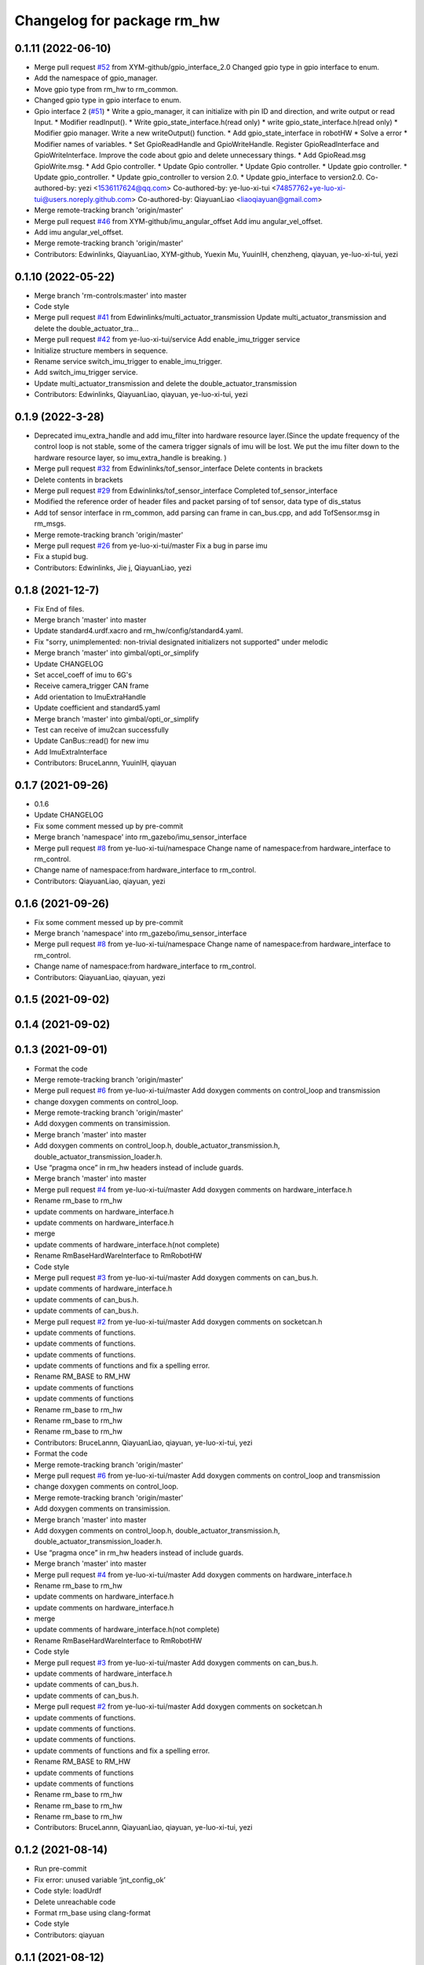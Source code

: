 ^^^^^^^^^^^^^^^^^^^^^^^^^^^^^
Changelog for package rm_hw
^^^^^^^^^^^^^^^^^^^^^^^^^^^^^

0.1.11 (2022-06-10)
-------------------
* Merge pull request `#52 <https://github.com/ye-luo-xi-tui/rm_control/issues/52>`_ from XYM-github/gpio_interface_2.0
  Changed gpio type in gpio interface to enum.
* Add the namespace of gpio_manager.
* Move gpio type from rm_hw to rm_common.
* Changed gpio type in gpio interface to enum.
* Gpio interface 2 (`#51 <https://github.com/ye-luo-xi-tui/rm_control/issues/51>`_)
  * Write a gpio_manager, it can initialize with pin ID and direction, and write output or read Input.
  * Modifier readInput().
  * Write gpio_state_interface.h(read only)
  * write gpio_state_interface.h(read only)
  * Modifier gpio manager. Write a new writeOutput() function.
  * Add gpio_state_interface in robotHW
  * Solve a error
  * Modifier names of variables.
  * Set GpioReadHandle and GpioWriteHandle. Register GpioReadInterface and GpioWriteInterface. Improve the code about gpio and delete unnecessary things.
  * Add GpioRead.msg GpioWrite.msg.
  * Add Gpio controller.
  * Update Gpio controller.
  * Update Gpio controller.
  * Update gpio controller.
  * Update gpio_controller.
  * Update gpio_controller to version 2.0.
  * Update gpio_interface to version2.0.
  Co-authored-by: yezi <1536117624@qq.com>
  Co-authored-by: ye-luo-xi-tui <74857762+ye-luo-xi-tui@users.noreply.github.com>
  Co-authored-by: QiayuanLiao <liaoqiayuan@gmail.com>
* Merge remote-tracking branch 'origin/master'
* Merge pull request `#46 <https://github.com/ye-luo-xi-tui/rm_control/issues/46>`_ from XYM-github/imu_angular_offset
  Add imu angular_vel_offset.
* Add imu angular_vel_offset.
* Merge remote-tracking branch 'origin/master'
* Contributors: Edwinlinks, QiayuanLiao, XYM-github, Yuexin Mu, YuuinIH, chenzheng, qiayuan, ye-luo-xi-tui, yezi

0.1.10 (2022-05-22)
-------------------
* Merge branch 'rm-controls:master' into master
* Code style
* Merge pull request `#41 <https://github.com/rm-controls/rm_control/issues/41>`_ from Edwinlinks/multi_actuator_transmission
  Update multi_actuator_transmission and delete the double_actuator_tra…
* Merge pull request `#42 <https://github.com/rm-controls/rm_control/issues/42>`_ from ye-luo-xi-tui/service
  Add enable_imu_trigger service
* Initialize structure members in sequence.
* Rename service switch_imu_trigger to enable_imu_trigger.
* Add switch_imu_trigger service.
* Update multi_actuator_transmission and delete the double_actuator_transmission
* Contributors: Edwinlinks, QiayuanLiao, qiayuan, ye-luo-xi-tui, yezi

0.1.9 (2022-3-28)
------------------
* Deprecated imu_extra_handle and add imu_filter into hardware resource layer.(Since the update frequency of the control
  loop is not stable, some of the camera trigger signals of imu will be lost. We put the imu filter down to the hardware
  resource layer, so imu_extra_handle is breaking. )
* Merge pull request `#32 <https://github.com/ye-luo-xi-tui/rm_control/issues/32>`_ from Edwinlinks/tof_sensor_interface
  Delete contents in brackets
* Delete contents in brackets
* Merge pull request `#29 <https://github.com/ye-luo-xi-tui/rm_control/issues/29>`_ from Edwinlinks/tof_sensor_interface
  Completed tof_sensor_interface
* Modified the reference order of header files and packet parsing of tof sensor, data type of dis_status
* Add tof sensor interface in rm_common, add parsing can frame in can_bus.cpp, and add TofSensor.msg in rm_msgs.
* Merge remote-tracking branch 'origin/master'
* Merge pull request `#26 <https://github.com/ye-luo-xi-tui/rm_control/issues/26>`_ from ye-luo-xi-tui/master
  Fix a bug in parse imu
* Fix a stupid bug.
* Contributors: Edwinlinks, Jie j, QiayuanLiao, yezi

0.1.8 (2021-12-7)
------------------
* Fix End of files.
* Merge branch 'master' into master
* Update standard4.urdf.xacro and rm_hw/config/standard4.yaml.
* Fix "sorry, unimplemented: non-trivial designated initializers not supported" under melodic
* Merge branch 'master' into gimbal/opti_or_simplify
* Update CHANGELOG
* Set accel_coeff of imu to 6G's
* Receive camera_trigger CAN frame
* Add orientation to ImuExtraHandle
* Update coefficient and standard5.yaml
* Merge branch 'master' into gimbal/opti_or_simplify
* Test can receive of imu2can successfully
* Update CanBus::read() for new imu
* Add ImuExtraInterface
* Contributors: BruceLannn, YuuinIH, qiayuan

0.1.7 (2021-09-26)
------------------
* 0.1.6
* Update CHANGELOG
* Fix some comment messed up by pre-commit
* Merge branch 'namespace' into rm_gazebo/imu_sensor_interface
* Merge pull request `#8 <https://github.com/rm-controls/rm_control/issues/8>`_ from ye-luo-xi-tui/namespace
  Change name of namespace:from hardware_interface to rm_control.
* Change name of namespace:from hardware_interface to rm_control.
* Contributors: QiayuanLiao, qiayuan, yezi

0.1.6 (2021-09-26)
------------------
* Fix some comment messed up by pre-commit
* Merge branch 'namespace' into rm_gazebo/imu_sensor_interface
* Merge pull request `#8 <https://github.com/rm-controls/rm_control/issues/8>`_ from ye-luo-xi-tui/namespace
  Change name of namespace:from hardware_interface to rm_control.
* Change name of namespace:from hardware_interface to rm_control.
* Contributors: QiayuanLiao, qiayuan, yezi

0.1.5 (2021-09-02)
------------------

0.1.4 (2021-09-02)
------------------

0.1.3 (2021-09-01)
------------------
* Format the code
* Merge remote-tracking branch 'origin/master'
* Merge pull request `#6 <https://github.com/rm-controls/rm_control/issues/6>`_ from ye-luo-xi-tui/master
  Add doxygen comments on control_loop and transmission
* change doxygen comments on control_loop.
* Merge remote-tracking branch 'origin/master'
* Add doxygen comments on transimission.
* Merge branch 'master' into master
* Add doxygen comments on control_loop.h, double_actuator_transmission.h, double_actuator_transmission_loader.h.
* Use “pragma once” in rm_hw headers instead of include guards.
* Merge branch 'master' into master
* Merge pull request `#4 <https://github.com/rm-controls/rm_control/issues/4>`_ from ye-luo-xi-tui/master
  Add doxygen comments on hardware_interface.h
* Rename rm_base to rm_hw
* update comments on hardware_interface.h
* update comments on hardware_interface.h
* merge
* update comments of hardware_interface.h(not complete)
* Rename RmBaseHardWareInterface to RmRobotHW
* Code style
* Merge pull request `#3 <https://github.com/rm-controls/rm_control/issues/3>`_ from ye-luo-xi-tui/master
  Add doxygen comments on can_bus.h.
* update comments of hardware_interface.h
* update comments of can_bus.h.
* update comments of can_bus.h.
* Merge pull request `#2 <https://github.com/rm-controls/rm_control/issues/2>`_ from ye-luo-xi-tui/master
  Add doxygen comments on socketcan.h
* update comments of functions.
* update comments of functions.
* update comments of functions.
* update comments of functions and fix a spelling error.
* Rename RM_BASE to RM_HW
* update comments of functions
* update comments of functions
* Rename rm_base to rm_hw
* Rename rm_base to rm_hw
* Rename rm_base to rm_hw
* Contributors: BruceLannn, QiayuanLiao, qiayuan, ye-luo-xi-tui, yezi

* Format the code
* Merge remote-tracking branch 'origin/master'
* Merge pull request `#6 <https://github.com/rm-controls/rm_control/issues/6>`_ from ye-luo-xi-tui/master
  Add doxygen comments on control_loop and transmission
* change doxygen comments on control_loop.
* Merge remote-tracking branch 'origin/master'
* Add doxygen comments on transimission.
* Merge branch 'master' into master
* Add doxygen comments on control_loop.h, double_actuator_transmission.h, double_actuator_transmission_loader.h.
* Use “pragma once” in rm_hw headers instead of include guards.
* Merge branch 'master' into master
* Merge pull request `#4 <https://github.com/rm-controls/rm_control/issues/4>`_ from ye-luo-xi-tui/master
  Add doxygen comments on hardware_interface.h
* Rename rm_base to rm_hw
* update comments on hardware_interface.h
* update comments on hardware_interface.h
* merge
* update comments of hardware_interface.h(not complete)
* Rename RmBaseHardWareInterface to RmRobotHW
* Code style
* Merge pull request `#3 <https://github.com/rm-controls/rm_control/issues/3>`_ from ye-luo-xi-tui/master
  Add doxygen comments on can_bus.h.
* update comments of hardware_interface.h
* update comments of can_bus.h.
* update comments of can_bus.h.
* Merge pull request `#2 <https://github.com/rm-controls/rm_control/issues/2>`_ from ye-luo-xi-tui/master
  Add doxygen comments on socketcan.h
* update comments of functions.
* update comments of functions.
* update comments of functions.
* update comments of functions and fix a spelling error.
* Rename RM_BASE to RM_HW
* update comments of functions
* update comments of functions
* Rename rm_base to rm_hw
* Rename rm_base to rm_hw
* Rename rm_base to rm_hw
* Contributors: BruceLannn, QiayuanLiao, qiayuan, ye-luo-xi-tui, yezi

0.1.2 (2021-08-14)
------------------
* Run pre-commit
* Fix error: unused variable ‘jnt_config_ok’
* Code style: loadUrdf
* Delete unreachable code
* Format rm_base using clang-format
* Code style
* Contributors: qiayuan

0.1.1 (2021-08-12)
------------------
* Reset all version to 0.1.0
* Contributors: qiayuan
